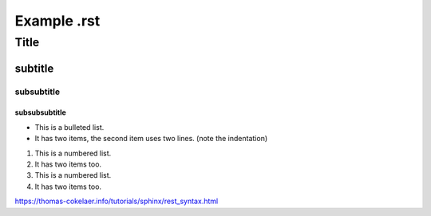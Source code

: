 Example .rst
============

*****
Title
*****

subtitle
########

subsubtitle
**********************

subsubsubtitle
------------------------

* This is a bulleted list.
* It has two items, the second
  item uses two lines. (note the indentation)

1. This is a numbered list.
2. It has two items too.

#. This is a numbered list.
#. It has two items too.

`<https://thomas-cokelaer.info/tutorials/sphinx/rest_syntax.html>`_